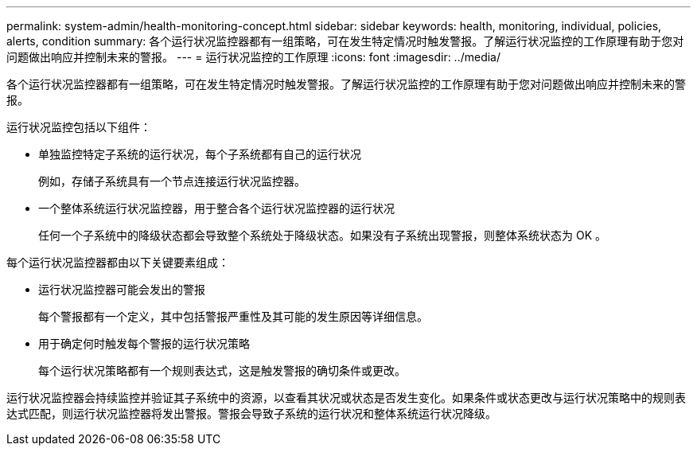 ---
permalink: system-admin/health-monitoring-concept.html 
sidebar: sidebar 
keywords: health, monitoring, individual, policies, alerts, condition 
summary: 各个运行状况监控器都有一组策略，可在发生特定情况时触发警报。了解运行状况监控的工作原理有助于您对问题做出响应并控制未来的警报。 
---
= 运行状况监控的工作原理
:icons: font
:imagesdir: ../media/


[role="lead"]
各个运行状况监控器都有一组策略，可在发生特定情况时触发警报。了解运行状况监控的工作原理有助于您对问题做出响应并控制未来的警报。

运行状况监控包括以下组件：

* 单独监控特定子系统的运行状况，每个子系统都有自己的运行状况
+
例如，存储子系统具有一个节点连接运行状况监控器。

* 一个整体系统运行状况监控器，用于整合各个运行状况监控器的运行状况
+
任何一个子系统中的降级状态都会导致整个系统处于降级状态。如果没有子系统出现警报，则整体系统状态为 OK 。



每个运行状况监控器都由以下关键要素组成：

* 运行状况监控器可能会发出的警报
+
每个警报都有一个定义，其中包括警报严重性及其可能的发生原因等详细信息。

* 用于确定何时触发每个警报的运行状况策略
+
每个运行状况策略都有一个规则表达式，这是触发警报的确切条件或更改。



运行状况监控器会持续监控并验证其子系统中的资源，以查看其状况或状态是否发生变化。如果条件或状态更改与运行状况策略中的规则表达式匹配，则运行状况监控器将发出警报。警报会导致子系统的运行状况和整体系统运行状况降级。
